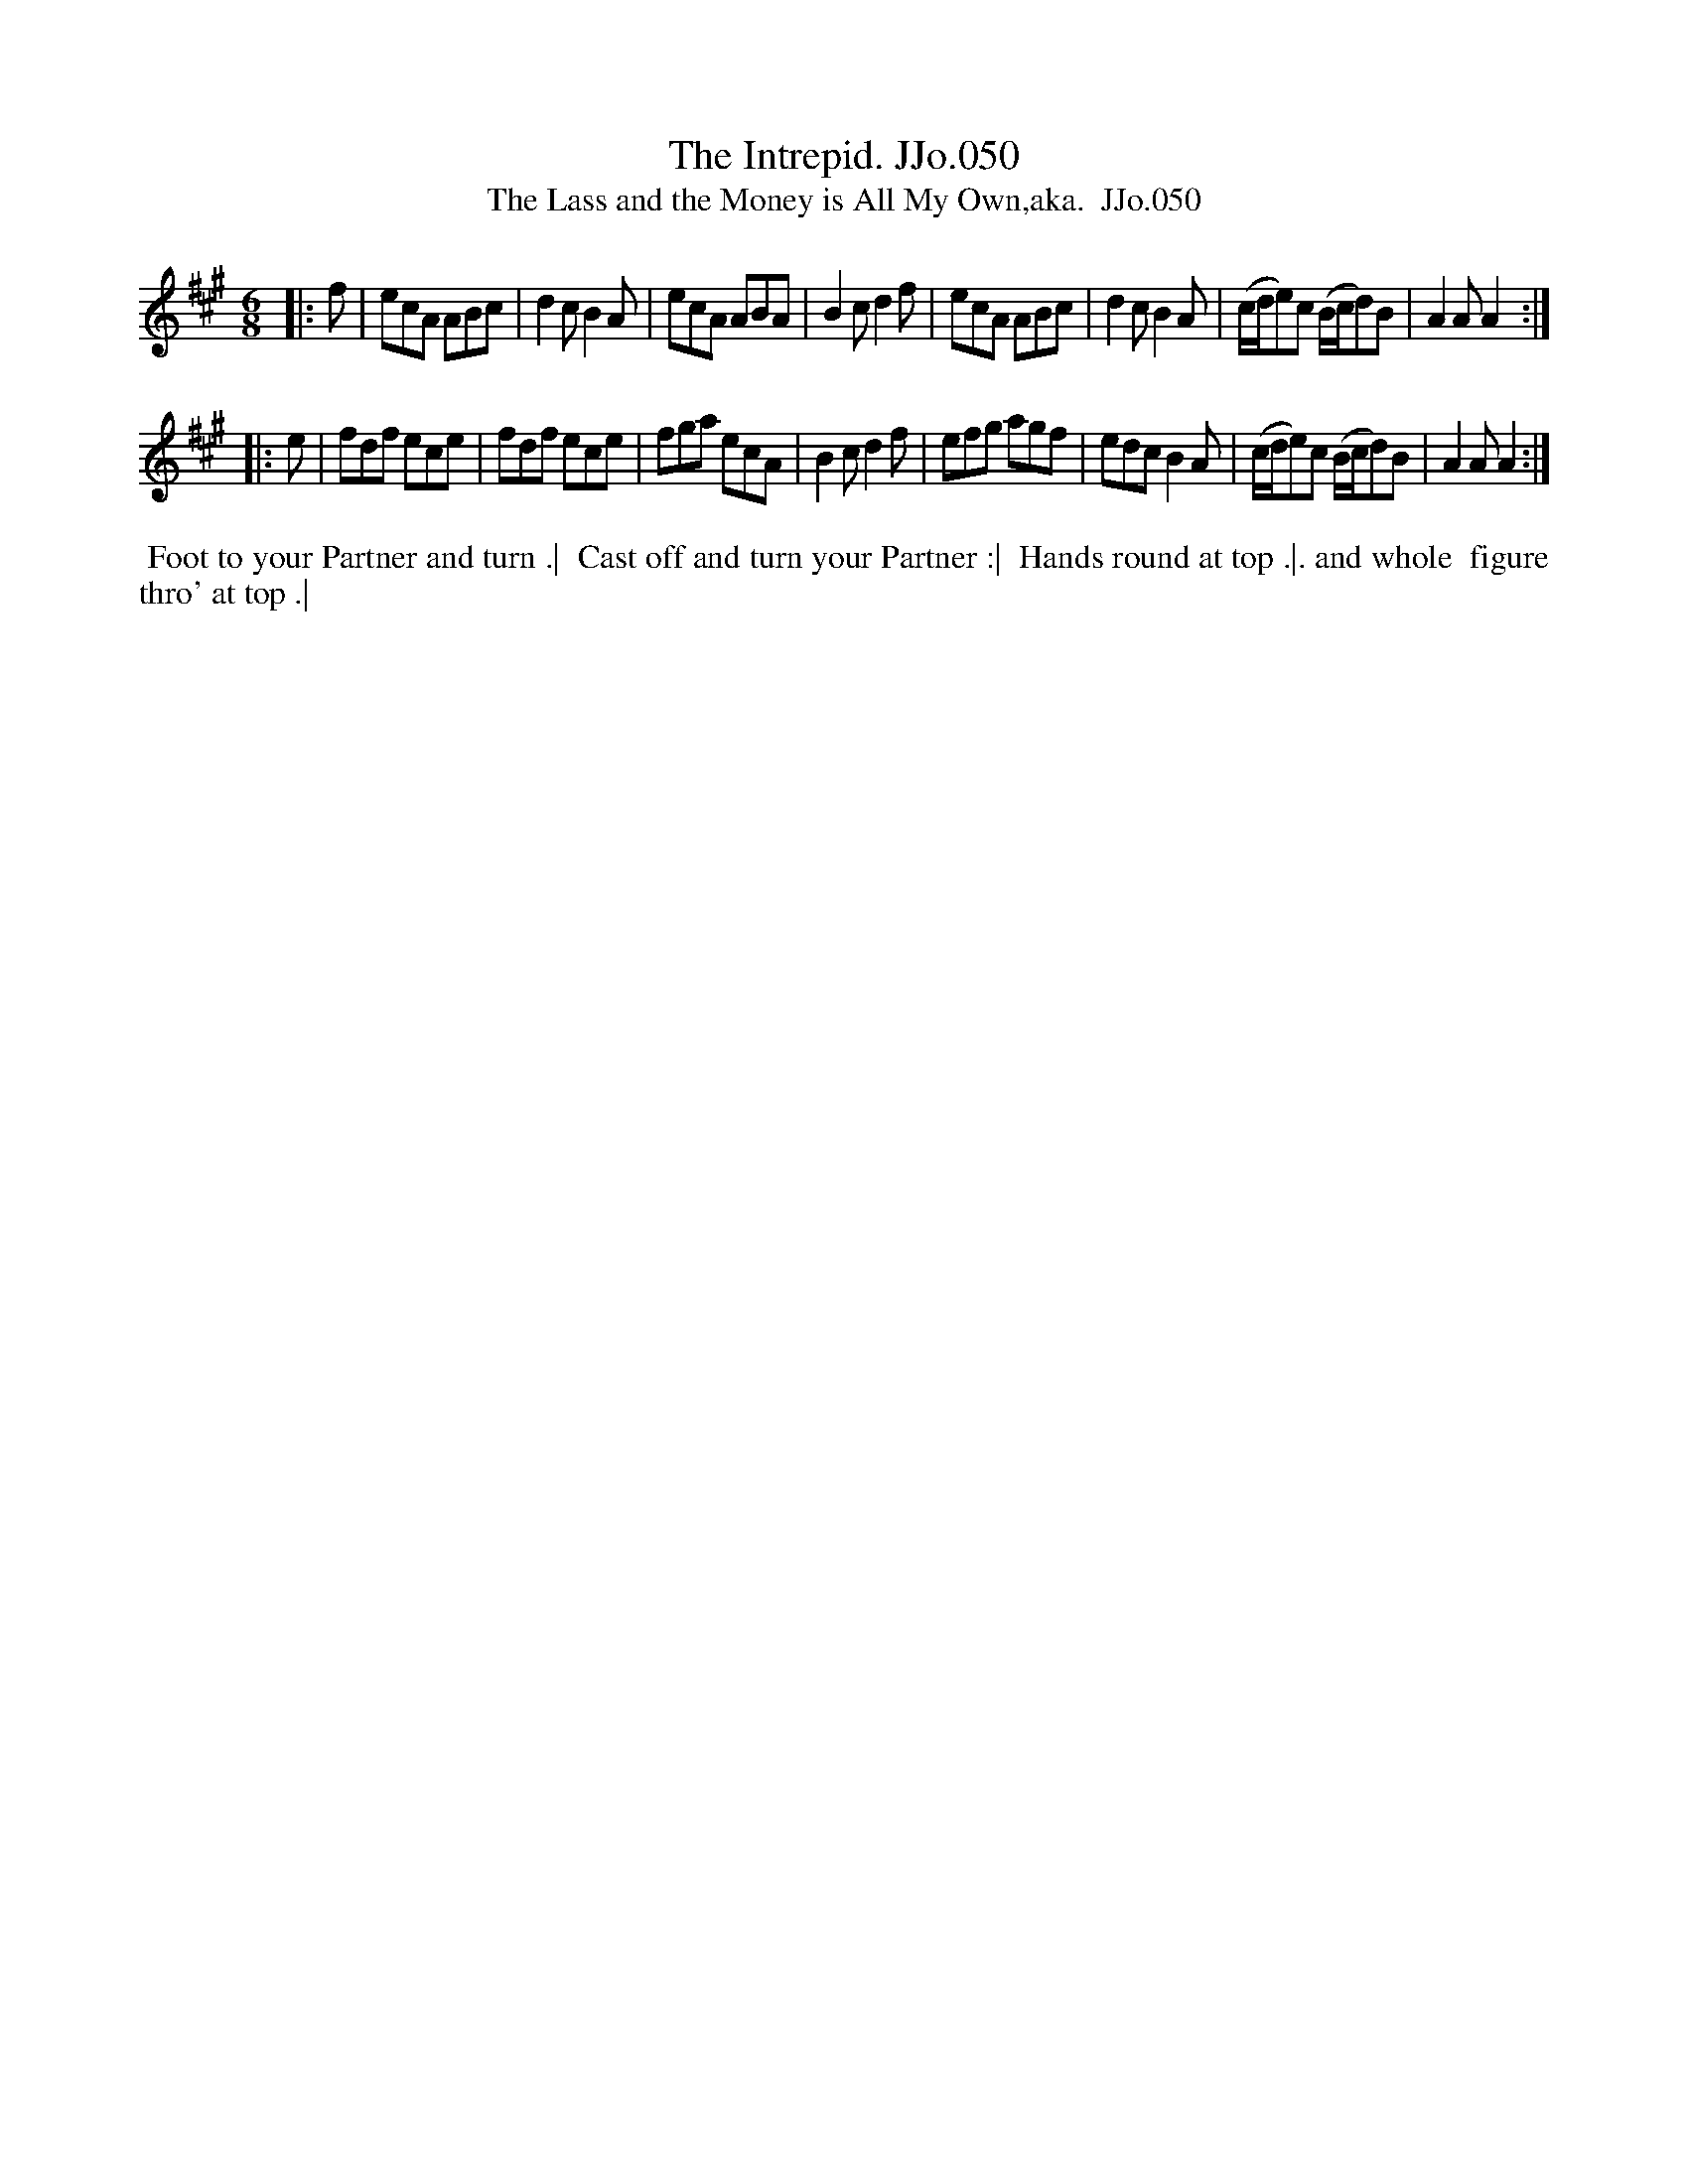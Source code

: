 X:50
T:Intrepid. JJo.050, The
B:J.Johnson Choice Collection Vol 8 1758
Z:vmp.Simon Wilson 2013 www.village-music-project.org.uk
Z:Dance added by John Chambers 2017
T:The Lass and the Money is All My Own,aka.  JJo.050
M:6/8
L:1/8
%Q:3/8=120
K:A
|: f |\
ecA ABc | d2cB2A | ecA ABA | B2cd2f |\
ecA ABc | d2cB2A | (c/d/e)c (B/c/d)B | A2AA2 :|
|: e |\
fdf ece | fdf ece | fga ecA | B2cd2f |\
efg agf | edcB2A | (c/d/e)c (B/c/d)B | A2AA2 :|
%%begintext align
%% Foot to your Partner and turn .|
%% Cast off and turn your Partner :|
%% Hands round at top .|. and whole
%% figure thro' at top .|
%%endtext
